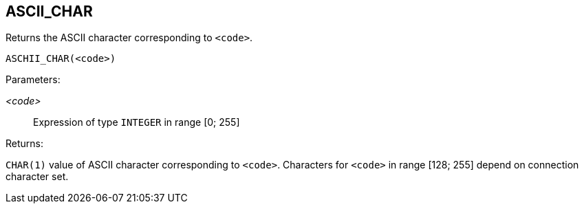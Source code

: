 == ASCII_CHAR

Returns the ASCII character corresponding to `<code>`.

    ASCHII_CHAR(<code>)

Parameters:

_<code>_:: Expression of type `INTEGER` in range [0; 255]

Returns:

`CHAR(1)` value of ASCII character corresponding to `<code>`.
Characters for `<code>` in range [128; 255] depend on connection character set.
